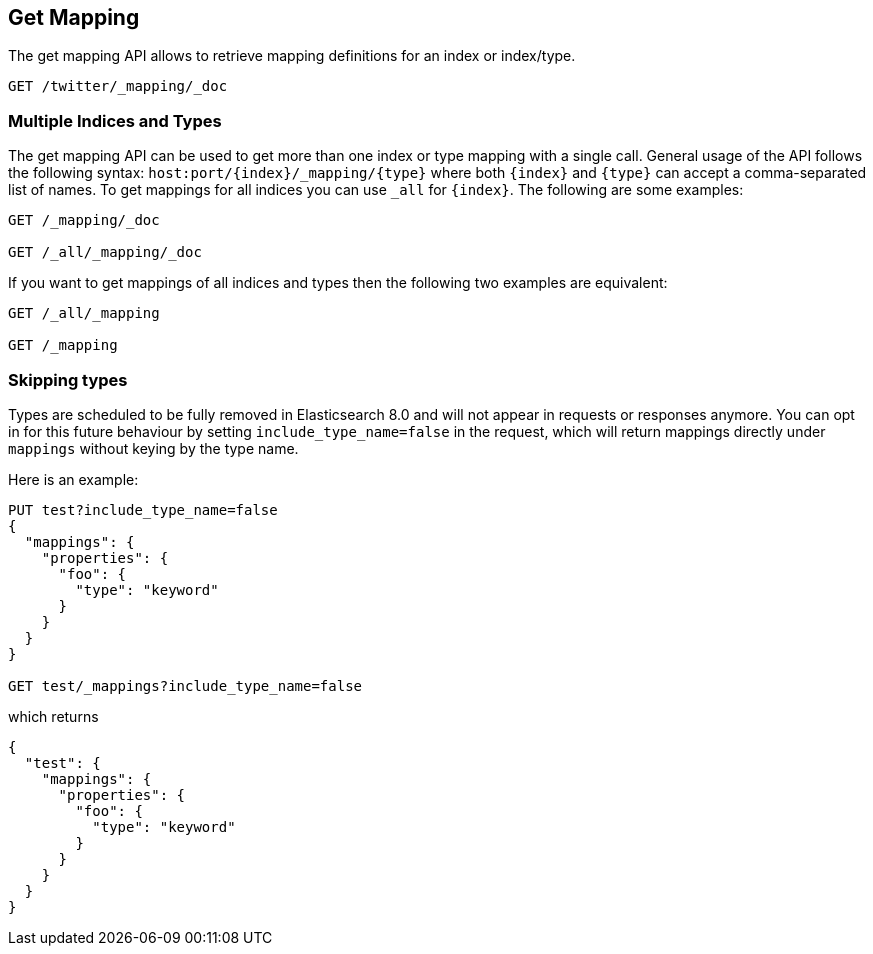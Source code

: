 [[indices-get-mapping]]
== Get Mapping

The get mapping API allows to retrieve mapping definitions for an index or
index/type.

[source,js]
--------------------------------------------------
GET /twitter/_mapping/_doc
--------------------------------------------------
// CONSOLE
// TEST[setup:twitter]

[float]
=== Multiple Indices and Types

The get mapping API can be used to get more than one index or type
mapping with a single call. General usage of the API follows the
following syntax: `host:port/{index}/_mapping/{type}` where both
`{index}` and `{type}` can accept a comma-separated list of names. To
get mappings for all indices you can use `_all` for `{index}`. The
following are some examples:

[source,js]
--------------------------------------------------
GET /_mapping/_doc

GET /_all/_mapping/_doc
--------------------------------------------------
// CONSOLE
// TEST[setup:twitter]

If you want to get mappings of all indices and types then the following
two examples are equivalent:

[source,js]
--------------------------------------------------
GET /_all/_mapping

GET /_mapping
--------------------------------------------------
// CONSOLE
// TEST[setup:twitter]

[float]
=== Skipping types

Types are scheduled to be fully removed in Elasticsearch 8.0 and will not appear
in requests or responses anymore. You can opt in for this future behaviour by
setting `include_type_name=false` in the request, which will return mappings
directly under `mappings` without keying by the type name.

Here is an example:

[source,js]
--------------------------------------------------
PUT test?include_type_name=false
{
  "mappings": {
    "properties": {
      "foo": {
        "type": "keyword"
      }
    }
  }
}

GET test/_mappings?include_type_name=false
--------------------------------------------------
// CONSOLE

which returns

[source,js]
--------------------------------------------------
{
  "test": {
    "mappings": {
      "properties": {
        "foo": {
          "type": "keyword"
        }
      }
    }
  }
}
--------------------------------------------------
// TESTRESPONSE
